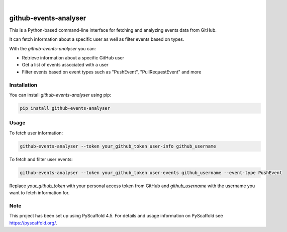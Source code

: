 .. image:: https://img.shields.io/badge/-PyScaffold-005CA0?logo=pyscaffold
    :alt: Project generated with PyScaffold
    :target: https://pyscaffold.org/

|

======================
github-events-analyser
======================

This is a Python-based command-line interface for fetching and analyzing events data from GitHub. 

It can fetch information about a specific user as well as filter events based on types. 

With the `github-events-analyser` you can:

- Retrieve information about a specific GitHub user
- Get a list of events associated with a user
- Filter events based on event types such as "PushEvent", "PullRequestEvent" and more

Installation
============

You can install `github-events-analyser` using pip:

.. code-block:: bash

    pip install github-events-analyser

Usage
=====

To fetch user information:

.. code-block:: bash

    github-events-analyser --token your_github_token user-info github_username

To fetch and filter user events:

.. code-block:: bash

    github-events-analyser --token your_github_token user-events github_username --event-type PushEvent

Replace `your_github_token` with your personal access token from GitHub and `github_username` with the username you want to fetch information for.

.. _pyscaffold-notes:

Note
====

This project has been set up using PyScaffold 4.5. For details and usage information on PyScaffold see https://pyscaffold.org/.
